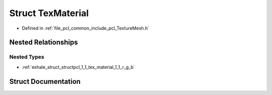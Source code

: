 .. _exhale_struct_structpcl_1_1_tex_material:

Struct TexMaterial
==================

- Defined in :ref:`file_pcl_common_include_pcl_TextureMesh.h`


Nested Relationships
--------------------


Nested Types
************

- :ref:`exhale_struct_structpcl_1_1_tex_material_1_1_r_g_b`


Struct Documentation
--------------------


.. doxygenstruct:: pcl::TexMaterial
   :members:
   :protected-members:
   :undoc-members: